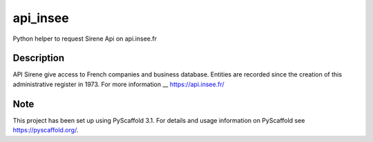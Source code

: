 =========
api_insee
=========

Python helper to request Sirene Api on api.insee.fr

Description
===========

API Sirene give access to French companies and business database. Entities are recorded since the creation
of this administrative register in 1973. For more information __ https://api.insee.fr/


Note
====

This project has been set up using PyScaffold 3.1. For details and usage
information on PyScaffold see https://pyscaffold.org/.
